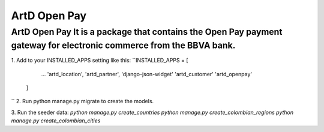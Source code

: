 ArtD Open Pay
=============
ArtD Open Pay It is a package that contains the Open Pay payment gateway for electronic commerce from the BBVA bank.
--------------------------------------------------------------------------------------------------------------------
1. Add to your INSTALLED_APPS setting like this:
``INSTALLED_APPS = [
        ...
        'artd_location',
        'artd_partner',
        'django-json-widget'
        'artd_customer'
        'artd_openpay'
    ]
``
2. Run python manage.py migrate to create the models.

3. Run the seeder data:
`python manage.py create_countries`
`python manage.py create_colombian_regions`
`python manage.py create_colombian_cities`